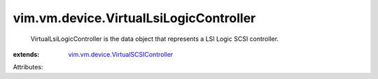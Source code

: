 .. _vim.vm.device.VirtualSCSIController: ../../../vim/vm/device/VirtualSCSIController.rst


vim.vm.device.VirtualLsiLogicController
=======================================
  VirtualLsiLogicController is the data object that represents a LSI Logic SCSI controller.
:extends: vim.vm.device.VirtualSCSIController_

Attributes:
